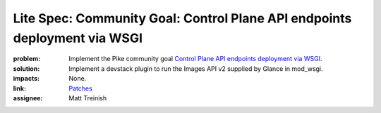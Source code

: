 Lite Spec: Community Goal: Control Plane API endpoints deployment via WSGI
--------------------------------------------------------------------------

:problem: Implement the Pike community goal `Control Plane API endpoints deployment
          via WSGI <https://governance.openstack.org/tc/goals/pike/deploy-api-in-wsgi.html>`_.

:solution: Implement a devstack plugin to run the Images API v2 supplied by Glance
           in mod_wsgi.

:impacts: None.

:link: `Patches <https://review.openstack.org/#/q/owner:%22Matthew+Treinish%22+AND+branch:master+AND+topic:goal-deploy-api-in-wsgi+AND+(project:openstack/glance+OR+project:openstack-dev/devstack)>`_

:assignee: Matt Treinish
